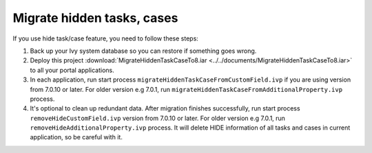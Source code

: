.. _installation-migration-notes-8-0-0-hidden-task-case:

Migrate hidden tasks, cases
^^^^^^^^^^^^^^^^^^^^^^^^^^^

If you use hide task/case feature, you need to follow these steps:

1. Back up your Ivy system database so you can restore if something goes wrong.
2. Deploy this project :download:`MigrateHiddenTaskCaseTo8.iar <../../documents/MigrateHiddenTaskCaseTo8.iar>` 
   to all your portal applications.
3. In each application, run start process
   ``migrateHiddenTaskCaseFromCustomField.ivp`` if you are using version from 7.0.10 or later. For older version e.g 7.0.1, run ``migrateHiddenTaskCaseFromAdditionalProperty.ivp`` process.
4. It's optional to clean up redundant data. After migration finishes
   successfully, run start process ``removeHideCustomField.ivp`` version from 7.0.10 or later. For older version e.g 7.0.1, run ``removeHideAdditionalProperty.ivp`` process. It will delete HIDE
   information of all tasks and cases in current application, so be
   careful with it.